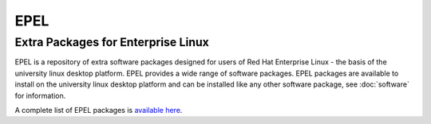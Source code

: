 EPEL
====

Extra Packages for Enterprise Linux
-----------------------------------

EPEL is a repository of extra software packages designed for users of Red Hat
Enterprise Linux - the basis of the university linux desktop platform. EPEL
provides a wide range of software packages. EPEL packages are available to 
install on the university linux desktop platform and can be installed like
any other software package, see :doc:`software` for information.

A complete list of EPEL packages is `available here <https://rhel7w.soton.ac.uk/epel/repoview/>`_.
